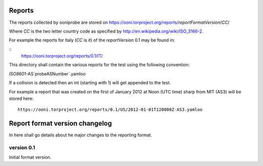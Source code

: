 Reports
=======

The reports collected by ooniprobe are stored on
https://ooni.torproject.org/reports/`reportFormatVersion`/`CC`/

Where `CC` is the two letter country code as specified by
http://en.wikipedia.org/wiki/ISO_3166-2.

For example the reports for Italy (`CC` is `it`) of the `reportVersion` 0.1 may
be found in:

::
  https://ooni.torproject.org/reports/0.1/IT/


This directory shall contain the various reports for the test using the
following convention:

`ISO8601`-AS`probeASNumber`.yamloo

If a collision is detected then an int (starting with 1) will get appended to
the test.

For example a report that was created on the first of January 2012 at Noon (UTC
time) sharp from MIT (AS3) will be stored here:

::

  https://ooni.torproject.org/reports/0.1/US/2012-01-01T120000Z-AS3.yamloo


Report format version changelog
===============================

In here shall go details about he major changes to the reporting format.

version 0.1
-----------

Initial format version.



